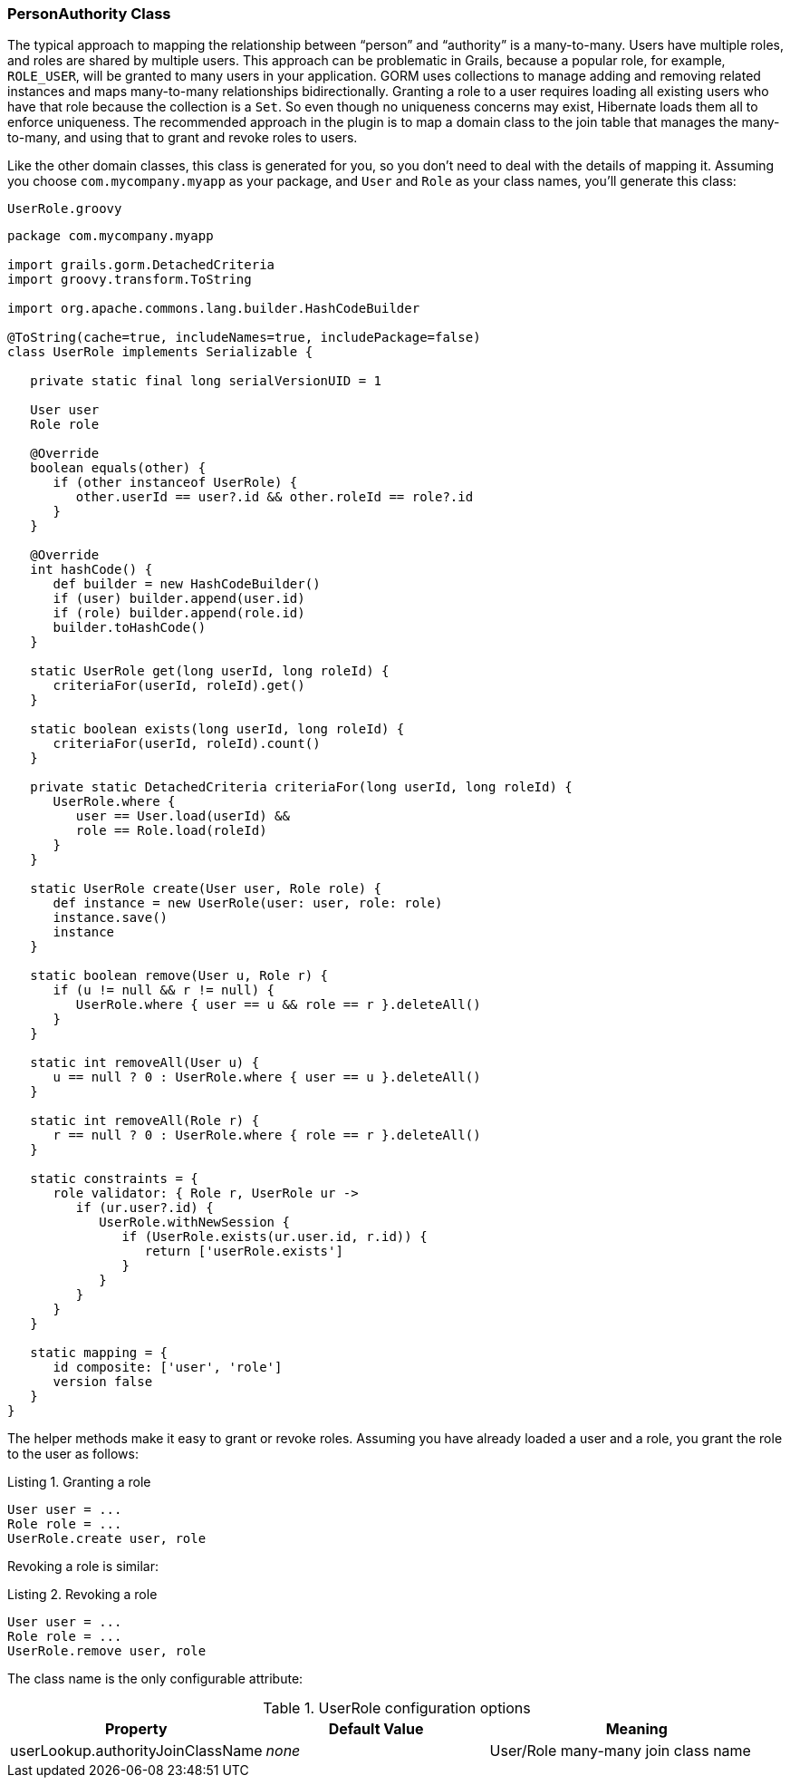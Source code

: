 [[personAuthorityClass]]
=== PersonAuthority Class

The typical approach to mapping the relationship between "`person`" and "`authority`" is a many-to-many. Users have multiple roles, and roles are shared by multiple users. This approach can be problematic in Grails, because a popular role, for example, `ROLE_USER`, will be granted to many users in your application. GORM uses collections to manage adding and removing related instances and maps many-to-many relationships bidirectionally. Granting a role to a user requires loading all existing users who have that role because the collection is a `Set`. So even though no uniqueness concerns may exist, Hibernate loads them all to enforce uniqueness. The recommended approach in the plugin is to map a domain class to the join table that manages the many-to-many, and using that to grant and revoke roles to users.

Like the other domain classes, this class is generated for you, so you don't need to deal with the details of mapping it. Assuming you choose `com.mycompany.myapp` as your package, and `User` and `Role` as your class names, you'll generate this class:

[source,groovy]
.`UserRole.groovy`
----
package com.mycompany.myapp

import grails.gorm.DetachedCriteria
import groovy.transform.ToString

import org.apache.commons.lang.builder.HashCodeBuilder

@ToString(cache=true, includeNames=true, includePackage=false)
class UserRole implements Serializable {

   private static final long serialVersionUID = 1

   User user
   Role role

   @Override
   boolean equals(other) {
      if (other instanceof UserRole) {
         other.userId == user?.id && other.roleId == role?.id
      }
   }

   @Override
   int hashCode() {
      def builder = new HashCodeBuilder()
      if (user) builder.append(user.id)
      if (role) builder.append(role.id)
      builder.toHashCode()
   }

   static UserRole get(long userId, long roleId) {
      criteriaFor(userId, roleId).get()
   }

   static boolean exists(long userId, long roleId) {
      criteriaFor(userId, roleId).count()
   }

   private static DetachedCriteria criteriaFor(long userId, long roleId) {
      UserRole.where {
         user == User.load(userId) &&
         role == Role.load(roleId)
      }
   }

   static UserRole create(User user, Role role) {
      def instance = new UserRole(user: user, role: role)
      instance.save()
      instance
   }

   static boolean remove(User u, Role r) {
      if (u != null && r != null) {
         UserRole.where { user == u && role == r }.deleteAll()
      }
   }

   static int removeAll(User u) {
      u == null ? 0 : UserRole.where { user == u }.deleteAll()
   }

   static int removeAll(Role r) {
      r == null ? 0 : UserRole.where { role == r }.deleteAll()
   }

   static constraints = {
      role validator: { Role r, UserRole ur ->
         if (ur.user?.id) {
            UserRole.withNewSession {
               if (UserRole.exists(ur.user.id, r.id)) {
                  return ['userRole.exists']
               }
            }
         }
      }
   }

   static mapping = {
      id composite: ['user', 'role']
      version false
   }
}
----

The helper methods make it easy to grant or revoke roles. Assuming you have already loaded a user and a role, you grant the role to the user as follows:

[source,groovy]
.Listing {counter:listing}. Granting a role
----
User user = ...
Role role = ...
UserRole.create user, role
----

Revoking a role is similar:

[source,groovy]
.Listing {counter:listing}. Revoking a role
----
User user = ...
Role role = ...
UserRole.remove user, role
----

The class name is the only configurable attribute:

.UserRole configuration options
[cols="30,30,40"]
|====================
| *Property* | *Default Value* | *Meaning*

|userLookup.authorityJoinClassName
|_none_
|User/Role many-many join class name
|====================
